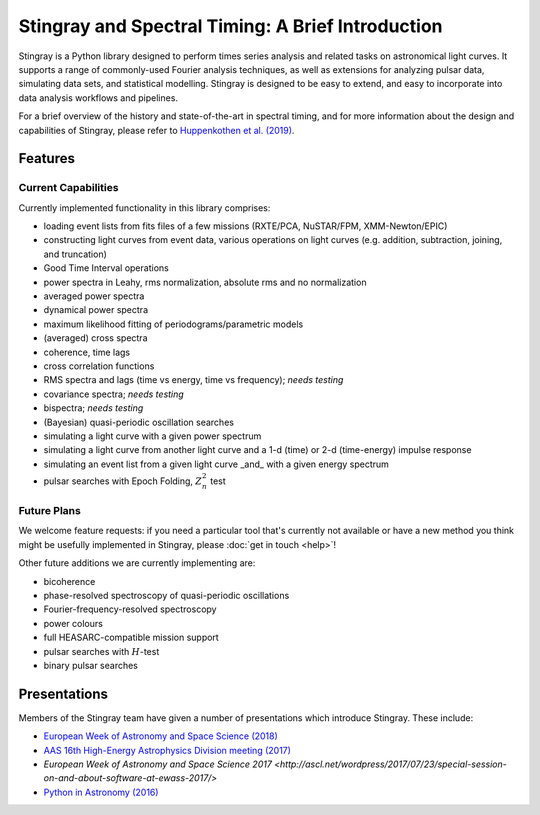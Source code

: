 ##################################################
Stingray and Spectral Timing: A Brief Introduction
##################################################

Stingray is a Python library designed to perform times series analysis and related tasks on astronomical light curves.
It supports a range of commonly-used Fourier analysis techniques, as well as extensions for analyzing pulsar data, simulating data sets, and statistical modelling.
Stingray is designed to be easy to extend, and easy to incorporate into data analysis workflows and pipelines.

For a brief overview of the history and state-of-the-art in spectral timing, and for more information about the design and capabilities of Stingray, please refer to `Huppenkothen et al. (2019) <https://ui.adsabs.harvard.edu/abs/2019ApJ...881...39H/abstract>`_.

Features
========
Current Capabilities
--------------------

Currently implemented functionality in this library comprises:

* loading event lists from fits files of a few missions (RXTE/PCA, NuSTAR/FPM, XMM-Newton/EPIC)
* constructing light curves from event data, various operations on light curves (e.g. addition, subtraction, joining, and truncation)
* Good Time Interval operations
* power spectra in Leahy, rms normalization, absolute rms and no normalization
* averaged power spectra
* dynamical power spectra
* maximum likelihood fitting of periodograms/parametric models
* (averaged) cross spectra
* coherence, time lags
* cross correlation functions
* RMS spectra and lags (time vs energy, time vs frequency); *needs testing*
* covariance spectra; *needs testing*
* bispectra; *needs testing*
* (Bayesian) quasi-periodic oscillation searches
* simulating a light curve with a given power spectrum
* simulating a light curve from another light curve and a 1-d (time) or 2-d (time-energy) impulse response
* simulating an event list from a given light curve _and_ with a given energy spectrum
* pulsar searches with Epoch Folding, :math:`Z^2_n` test

Future Plans
------------

We welcome feature requests: if you need a particular tool that's currently not available or have a new method you think might be usefully implemented in Stingray, please :doc:`get in touch <help>`!

Other future additions we are currently implementing are:

* bicoherence
* phase-resolved spectroscopy of quasi-periodic oscillations
* Fourier-frequency-resolved spectroscopy
* power colours
* full HEASARC-compatible mission support
* pulsar searches with :math:`H`-test
* binary pulsar searches

Presentations
=============

Members of the Stingray team have given a number of presentations which introduce Stingray.
These include:

- `European Week of Astronomy and Space Science (2018) <http://ascl.net/wordpress/2018/05/24/software-in-astronomy-symposium-presentations-part-3/>`_
- `AAS 16th High-Energy Astrophysics Division meeting (2017) <https://speakerdeck.com/abigailstev/stingray-open-source-spectral-timing-software>`_
- `European Week of Astronomy and Space Science 2017 <http://ascl.net/wordpress/2017/07/23/special-session-on-and-about-software-at-ewass-2017/>`
- `Python in Astronomy (2016) <https://speakerdeck.com/abigailstev/stingray-pyastro16>`_
